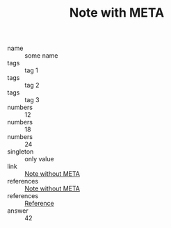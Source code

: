 :PROPERTIES:
:ID:                     05907606-f836-45bf-bd36-a8444308eddd
:END:
#+TITLE: Note with META

- name :: some name
- tags :: tag 1
- tags :: tag 2
- tags :: tag 3
- numbers :: 12
- numbers :: 18
- numbers :: 24
- singleton :: only value
- link :: [[id:444f94d7-61e0-4b7c-bb7e-100814c6b4bb][Note without META]]
- references :: [[id:444f94d7-61e0-4b7c-bb7e-100814c6b4bb][Note without META]]
- references :: [[id:5093fc4e-8c63-4e60-a1da-83fc7ecd5db7][Reference]]
- answer :: 42
